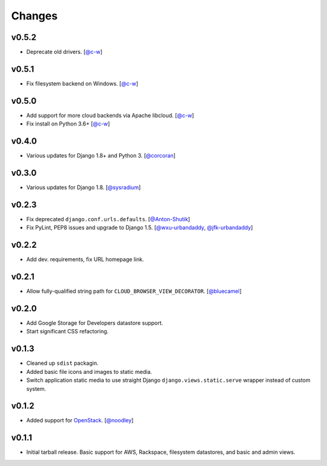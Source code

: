 =========
 Changes
=========

v0.5.2
======
* Deprecate old drivers.
  [`@c-w <https://github.com/c-w>`_]

v0.5.1
======
* Fix filesystem backend on Windows.
  [`@c-w <https://github.com/c-w>`_]

v0.5.0
======
* Add support for more cloud backends via Apache libcloud.
  [`@c-w <https://github.com/c-w>`_]
* Fix install on Python 3.6+
  [`@c-w <https://github.com/c-w>`_]

v0.4.0
======
* Various updates for Django 1.8+ and Python 3.
  [`@corcoran <https://github.com/corcoran>`_]

v0.3.0
======
* Various updates for Django 1.8.
  [`@sysradium <https://github.com/sysradium>`_]

v0.2.3
======
* Fix deprecated ``django.conf.urls.defaults``.
  [`@Anton-Shutik <https://github.com/Anton-Shutik>`_]
* Fix PyLint, PEP8 issues and upgrade to Django 1.5.
  [`@wxu-urbandaddy <https://github.com/wxu-urbandaddy>`_,
  `@jfk-urbandaddy <https://github.com/jfk-urbandaddy>`_]

v0.2.2
======
* Add dev. requirements, fix URL homepage link.

v0.2.1
======
* Allow fully-qualified string path for ``CLOUD_BROWSER_VIEW_DECORATOR``.
  [`@bluecamel <https://github.com/bluecamel>`_]

v0.2.0
======
* Add Google Storage for Developers datastore support.
* Start significant CSS refactoring.

v0.1.3
======
* Cleaned up ``sdist`` packagin.
* Added basic file icons and images to static media.
* Switch application static media to use straight Django
  ``django.views.static.serve`` wrapper instead of custom system.

v0.1.2
======
* Added support for `OpenStack <http://www.openstack.org/>`_.
  [`@noodley <https://github.com/noodley>`_]

v0.1.1
======
* Initial tarball release. Basic support for AWS, Rackspace, filesystem
  datastores, and basic and admin views.
